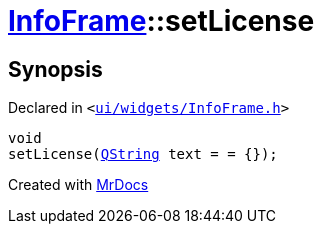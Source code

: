 [#InfoFrame-setLicense]
= xref:InfoFrame.adoc[InfoFrame]::setLicense
:relfileprefix: ../
:mrdocs:


== Synopsis

Declared in `&lt;https://github.com/PrismLauncher/PrismLauncher/blob/develop/launcher/ui/widgets/InfoFrame.h#L58[ui&sol;widgets&sol;InfoFrame&period;h]&gt;`

[source,cpp,subs="verbatim,replacements,macros,-callouts"]
----
void
setLicense(xref:QString.adoc[QString] text = &equals; &lcub;&rcub;);
----



[.small]#Created with https://www.mrdocs.com[MrDocs]#

